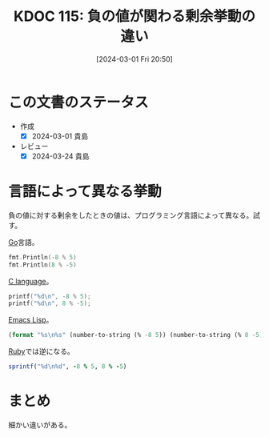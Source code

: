 :properties:
:ID: 20240301T205049
:end:
#+title:      KDOC 115: 負の値が関わる剰余挙動の違い
#+date:       [2024-03-01 Fri 20:50]
#+filetags:   :code:
#+identifier: 20240301T205049

* この文書のステータス
- 作成
  - [X] 2024-03-01 貴島
- レビュー
  - [X] 2024-03-24 貴島

* 言語によって異なる挙動

負の値に対する剰余をしたときの値は、プログラミング言語によって異なる。試す。

[[id:7cacbaa3-3995-41cf-8b72-58d6e07468b1][Go]]言語。

#+begin_src go :imports fmt
  fmt.Println(-8 % 5)
  fmt.Println(8 % -5)
#+end_src

#+RESULTS:
#+begin_src
-3
3
#+end_src

[[id:656a0aa4-e5d3-416f-82d5-f909558d0639][C language]]。

#+begin_src C :results raw
  printf("%d\n", -8 % 5);
  printf("%d\n", 8 % -5);
#+end_src

#+RESULTS:
#+begin_src
-3
3
#+end_src

[[id:c7e81fac-9f8b-4538-9851-21d4ff3c2b08][Emacs Lisp]]。

#+begin_src emacs-lisp
  (format "%s\n%s" (number-to-string (% -8 5)) (number-to-string (% 8 -5)))
#+end_src

#+RESULTS:
#+begin_src
-3
3
#+end_src

[[id:cfd092c4-1bb2-43d3-88b1-9f647809e546][Ruby]]では逆になる。

#+begin_src ruby
  sprintf("%d\n%d", -8 % 5, 8 % -5)
#+end_src

#+RESULTS:
#+begin_src
2
-2
#+end_src

* まとめ

細かい違いがある。
